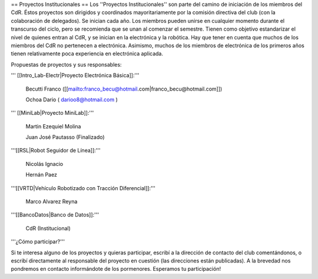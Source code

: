 == Proyectos Institucionales ==
Los ''Proyectos Institucionales'' son parte del camino de iniciación de los miembros del CdR. Éstos proyectos son dirigidos y coordinados mayoritariamente por la comisión directiva del club (con la colaboración de delegados). Se inician cada año. Los miembros pueden unirse en cualquier momento durante el transcurso del ciclo, pero se recomienda que se unan al comenzar el semestre. Tienen como objetivo estandarizar el nivel de quienes entran al CdR, y se inician en la electrónica y la robótica. Hay que tener en cuenta que muchos de los miembros del CdR no pertenecen a electrónica. Asimismo, muchos de los miembros de electrónica de los primeros años tienen relativamente poca experiencia en electrónica aplicada.

Propuestas de proyectos y sus responsables:

''' [[Intro_Lab-Electr|Proyecto Electrónica Básica]]:'''

  Becutti Franco ([[mailto:franco_becu@hotmail.com|franco_becu@hotmail.com]])

  Ochoa Dario ( darioo8@hotmail.com )

''' [[MiniLab|Proyecto MiniLab]]:'''

  Martin Ezequiel Molina 

  Juan José Pautasso (Finalizado)

'''[[RSL|Robot Seguidor de Línea]]:'''

  Nicolás Ignacio

  Hernán Paez

'''[[VRTD|Vehículo Robotizado con Tracción Diferencial]]:'''

  Marco Alvarez Reyna

'''[[BancoDatos|Banco de Datos]]:'''

  CdR (Institucional)

'''¿Cómo participar?'''

Si te interesa alguno de los proyectos y quieras participar, escribí a la dirección de contacto del club comentándonos, o escribí directamente al responsable del proyecto en cuestión (las direcciones están publicadas). A la brevedad nos pondremos en contacto informándote de los pormenores. Esperamos tu participación!
